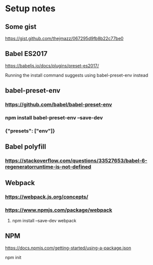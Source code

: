 * Setup notes
** Some gist
**** https://gist.github.com/thejmazz/067295d9fb8b22c77be0
** Babel ES2017
**** https://babeljs.io/docs/plugins/preset-es2017/
**** Running the install command suggests using babel-preset-env instead
** babel-preset-env
*** https://github.com/babel/babel-preset-env
*** npm install babel-preset-env --save-dev
*** {"presets": ["env"]}
** Babel polyfill
*** https://stackoverflow.com/questions/33527653/babel-6-regeneratorruntime-is-not-defined
** Webpack
*** https://webpack.js.org/concepts/
*** https://www.npmjs.com/package/webpack
**** npm install --save-dev webpack
** NPM
**** https://docs.npmjs.com/getting-started/using-a-package.json
**** npm init
